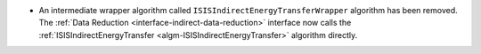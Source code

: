 - An intermediate wrapper algorithm called ``ISISIndirectEnergyTransferWrapper`` algorithm has been removed. The :ref:`Data Reduction <interface-indirect-data-reduction>` interface now calls the :ref:`ISISIndirectEnergyTransfer <algm-ISISIndirectEnergyTransfer>` algorithm directly.
